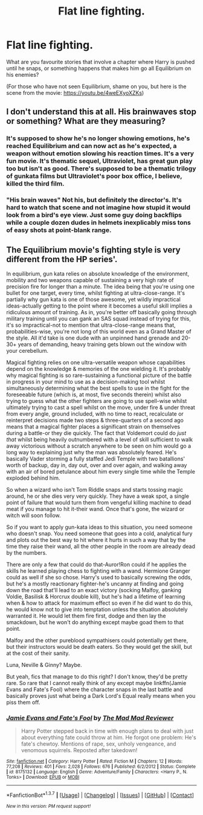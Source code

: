 #+TITLE: Flat line fighting.

* Flat line fighting.
:PROPERTIES:
:Author: RoboStogie
:Score: 5
:DateUnix: 1459807811.0
:DateShort: 2016-Apr-05
:FlairText: Discussion
:END:
What are you favourite stories that involve a chapter where Harry is pushed until he snaps, or something happens that makes him go all Equilibrium on his enemies?

(For those who have not seen Equilibrium, shame on you, but here is the scene from the movie: [[https://youtu.be/4weEXyoXZKs]])


** I don't understand this at all. His brainwaves stop or something? What are they measuring?
:PROPERTIES:
:Author: blandge
:Score: 4
:DateUnix: 1459809662.0
:DateShort: 2016-Apr-05
:END:

*** It's supposed to show he's no longer showing emotions, he's reached Equilibrium and can now act as he's expected, a weapon without emotion slowing his reaction times. It's a very fun movie. It's thematic sequel, Ultraviolet, has great gun play too but isn't as good. There's supposed to be a thematic trilogy of gunkata films but Ultraviolet's poor box office, I believe, killed the third film.
:PROPERTIES:
:Author: viol8er
:Score: 1
:DateUnix: 1459824843.0
:DateShort: 2016-Apr-05
:END:


*** "His brain waves" Not his, but definitely the director's. It's hard to watch that scene and not imagine how stupid it would look from a bird's eye view. Just some guy doing backflips while a couple dozen dudes in helmets inexplicably miss tons of easy shots at point-blank range.
:PROPERTIES:
:Score: 1
:DateUnix: 1460033008.0
:DateShort: 2016-Apr-07
:END:


** The Equilibrium movie's fighting style is very different from the HP series'.

In equilibrium, gun kata relies on absolute knowledge of the environment, mobility and two weapons capable of sustaining a very high rate of precision fire for longer than a minute. The idea being that you're using one bullet for one target, every time, whilst fighting at ultra-close-range. It's partially why gun kata is one of those awesome, yet wildly impractical ideas-actually getting to the point where it becomes a useful skill implies a ridiculous amount of training. As in, you're better off basically going through military training until you can gank an SAS squad instead of trying for this, it's so impractical-not to mention that ultra-close-range means that, probabilities-wise, you're not long of this world even as a Grand Master of the style. All it'd take is one dude with an unpinned hand grenade and 20-30+ years of demanding, heavy training gets blown out the window with your cerebellum.

Magical fighting relies on one ultra-versatile weapon whose capabilities depend on the knowledge & memories of the one wielding it. It's probably why magical fighting is so rare-sustaining a functional picture of the battle in progress in your mind to use as a decision-making tool whilst simultaneously determining what the best spells to use in the fight for the foreseeable future (which is, at most, five seconds therein) whilst also trying to guess what the other fighters are going to use spell-wise whilst ultimately trying to cast a spell whilst on the move, under fire & under threat from every angle, ground included, with no time to react, recalculate or reinterpret decisions made two steps & three-quarters of a second ago means that a magical fighter places a significant strain on themselves during a battle-or they die quickly. The fact that Voldemort could do /just that/ whilst being heavily outnumbered with a level of skill sufficient to walk away victorious without a scratch anywhere to be seen on him would go a long way to explaining just why the man was absolutely feared. He's basically Vader storming a fully staffed Jedi Temple with two batallions' worth of backup, day in, day out, over and over again, and walking away with an air of bored petulance about him every single time while the Temple exploded behind him.

So when a wizard who isn't Tom Riddle snaps and starts tossing magic around, he or she dies very very quickly. They have a weak spot, a single point of failure that would turn them from vengeful killing machine to dead meat if you manage to hit it-their wand. Once that's gone, the wizard or witch will soon follow.

So if you want to apply gun-kata ideas to this situation, you need someone who doesn't snap. You need someone that goes into a cold, analytical fury and plots out the best way to hit where it hurts in such a way that by the time they raise their wand, all the other people in the room are already dead by the numbers.

There are only a few that could do that-Auror!Ron could if he applies the skills he learned playing chess to fighting with a wand. Hermione Granger could as well if she so chose. Harry's used to basically screwing the odds, but he's a mostly reactionary fighter-he's uncanny at finding and going down the road that'll lead to an exact victory (socking Malfoy, ganking Voldie, Basilisk & Horcrux double kill), but he's had a lifetime of learning when & how to attack for maximum effect so even if he did want to do this, he would know not to give into temptation unless the situation absolutely warranted it. He would let them fire first, dodge and then lay the smackdown, but he won't do anything except maybe goad them to that point.

Malfoy and the other pureblood sympathisers could potentially get there, but their instructors would be death eaters. So they would get the skill, but at the cost of their sanity.

Luna, Neville & Ginny? Maybe.

But yeah, fics that manage to do this right? I don't know, they'd be pretty rare. So rare that I cannot really think of any except maybe linkffn(Jamie Evans and Fate's Fool) where the character snaps in the last battle and basically proves just what being a Dark Lord's Equal really means when you piss them off.
:PROPERTIES:
:Author: darklooshkin
:Score: 2
:DateUnix: 1459818397.0
:DateShort: 2016-Apr-05
:END:

*** [[http://www.fanfiction.net/s/8175132/1/][*/Jamie Evans and Fate's Fool/*]] by [[https://www.fanfiction.net/u/699762/The-Mad-Mad-Reviewer][/The Mad Mad Reviewer/]]

#+begin_quote
  Harry Potter stepped back in time with enough plans to deal with just about everything fate could throw at him. He forgot one problem: He's fate's chewtoy. Mentions of rape, sex, unholy vengeance, and venomous squirrels. Reposted after takedown!
#+end_quote

^{/Site/: [[http://www.fanfiction.net/][fanfiction.net]] *|* /Category/: Harry Potter *|* /Rated/: Fiction M *|* /Chapters/: 12 *|* /Words/: 77,208 *|* /Reviews/: 401 *|* /Favs/: 2,028 *|* /Follows/: 676 *|* /Published/: 6/2/2012 *|* /Status/: Complete *|* /id/: 8175132 *|* /Language/: English *|* /Genre/: Adventure/Family *|* /Characters/: <Harry P., N. Tonks> *|* /Download/: [[http://www.p0ody-files.com/ff_to_ebook/ffn-bot/index.php?id=8175132&source=ff&filetype=epub][EPUB]] or [[http://www.p0ody-files.com/ff_to_ebook/ffn-bot/index.php?id=8175132&source=ff&filetype=mobi][MOBI]]}

--------------

*FanfictionBot*^{1.3.7} *|* [[[https://github.com/tusing/reddit-ffn-bot/wiki/Usage][Usage]]] | [[[https://github.com/tusing/reddit-ffn-bot/wiki/Changelog][Changelog]]] | [[[https://github.com/tusing/reddit-ffn-bot/issues/][Issues]]] | [[[https://github.com/tusing/reddit-ffn-bot/][GitHub]]] | [[[https://www.reddit.com/message/compose?to=%2Fu%2Ftusing][Contact]]]

^{/New in this version: PM request support!/}
:PROPERTIES:
:Author: FanfictionBot
:Score: 2
:DateUnix: 1459818417.0
:DateShort: 2016-Apr-05
:END:
